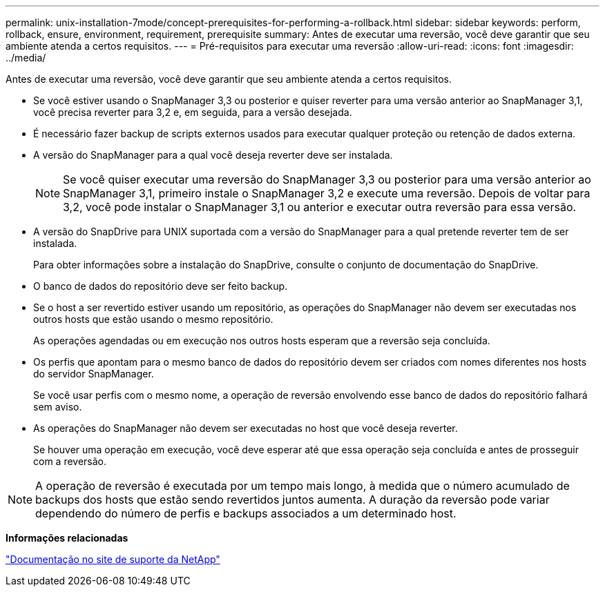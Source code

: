 ---
permalink: unix-installation-7mode/concept-prerequisites-for-performing-a-rollback.html 
sidebar: sidebar 
keywords: perform, rollback, ensure, environment, requirement, prerequisite 
summary: Antes de executar uma reversão, você deve garantir que seu ambiente atenda a certos requisitos. 
---
= Pré-requisitos para executar uma reversão
:allow-uri-read: 
:icons: font
:imagesdir: ../media/


[role="lead"]
Antes de executar uma reversão, você deve garantir que seu ambiente atenda a certos requisitos.

* Se você estiver usando o SnapManager 3,3 ou posterior e quiser reverter para uma versão anterior ao SnapManager 3,1, você precisa reverter para 3,2 e, em seguida, para a versão desejada.
* É necessário fazer backup de scripts externos usados para executar qualquer proteção ou retenção de dados externa.
* A versão do SnapManager para a qual você deseja reverter deve ser instalada.
+

NOTE: Se você quiser executar uma reversão do SnapManager 3,3 ou posterior para uma versão anterior ao SnapManager 3,1, primeiro instale o SnapManager 3,2 e execute uma reversão. Depois de voltar para 3,2, você pode instalar o SnapManager 3,1 ou anterior e executar outra reversão para essa versão.

* A versão do SnapDrive para UNIX suportada com a versão do SnapManager para a qual pretende reverter tem de ser instalada.
+
Para obter informações sobre a instalação do SnapDrive, consulte o conjunto de documentação do SnapDrive.

* O banco de dados do repositório deve ser feito backup.
* Se o host a ser revertido estiver usando um repositório, as operações do SnapManager não devem ser executadas nos outros hosts que estão usando o mesmo repositório.
+
As operações agendadas ou em execução nos outros hosts esperam que a reversão seja concluída.

* Os perfis que apontam para o mesmo banco de dados do repositório devem ser criados com nomes diferentes nos hosts do servidor SnapManager.
+
Se você usar perfis com o mesmo nome, a operação de reversão envolvendo esse banco de dados do repositório falhará sem aviso.

* As operações do SnapManager não devem ser executadas no host que você deseja reverter.
+
Se houver uma operação em execução, você deve esperar até que essa operação seja concluída e antes de prosseguir com a reversão.




NOTE: A operação de reversão é executada por um tempo mais longo, à medida que o número acumulado de backups dos hosts que estão sendo revertidos juntos aumenta. A duração da reversão pode variar dependendo do número de perfis e backups associados a um determinado host.

*Informações relacionadas*

http://mysupport.netapp.com/["Documentação no site de suporte da NetApp"^]
